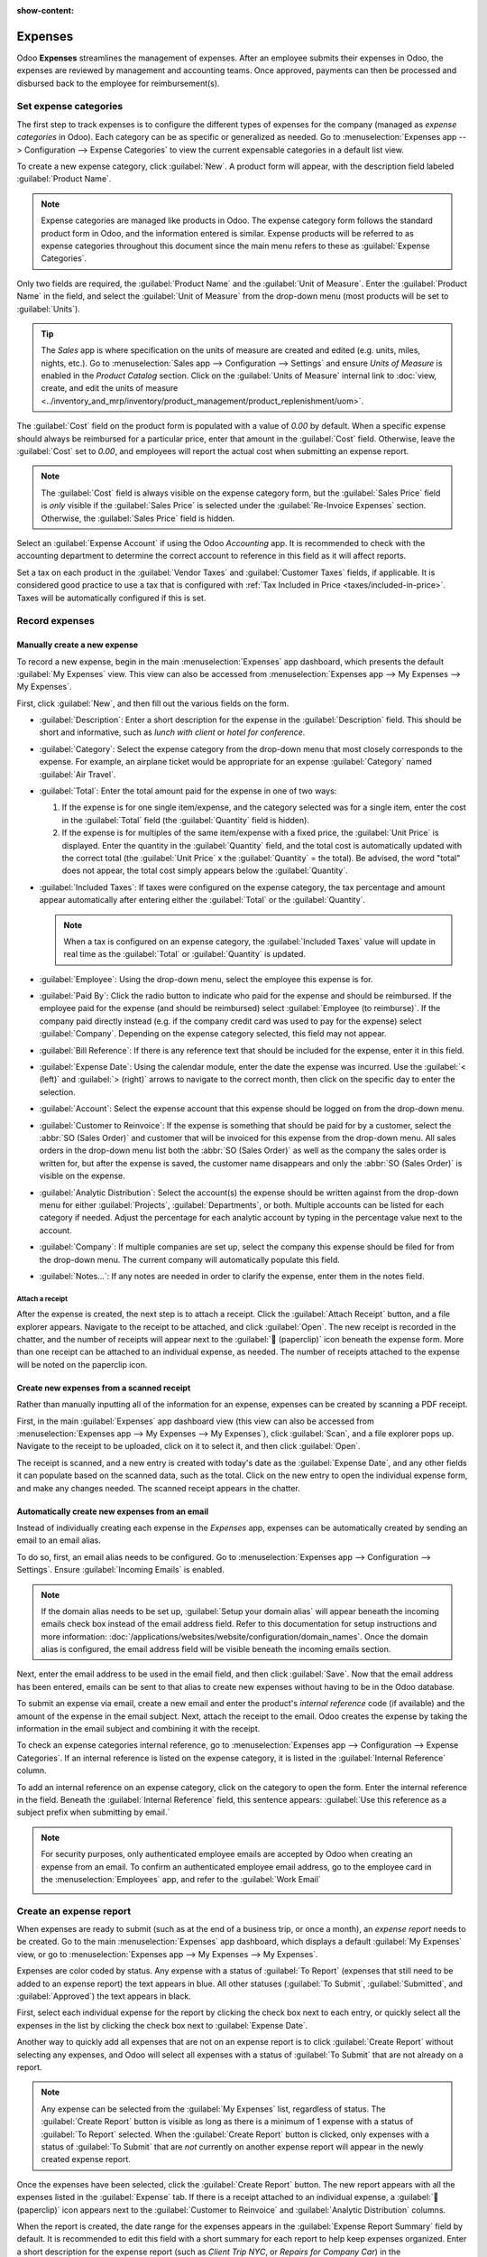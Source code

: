 :show-content:

========
Expenses
========

Odoo **Expenses** streamlines the management of expenses. After an employee submits their expenses
in Odoo, the expenses are reviewed by management and accounting teams. Once approved, payments can
then be processed and disbursed back to the employee for reimbursement(s).

.. seealso::
   `Odoo Expenses: product page <https://www.odoo.com/app/expenses>`_

Set expense categories
======================

The first step to track expenses is to configure the different types of expenses for the company
(managed as *expense categories* in Odoo). Each category can be as specific or generalized as
needed. Go to :menuselection:`Expenses app --> Configuration --> Expense Categories` to view the
current expensable categories in a default list view.

.. image:: expenses/categories.png
   :align: center
   :alt: Set expense costs on products.

To create a new expense category, click :guilabel:`New`. A product form will appear, with the
description field labeled :guilabel:`Product Name`.

.. note::
   Expense categories are managed like products in Odoo. The expense category form follows the
   standard product form in Odoo, and the information entered is similar. Expense products will be
   referred to as expense categories throughout this document since the main menu refers to these as
   :guilabel:`Expense Categories`.

Only two fields are required, the :guilabel:`Product Name` and the :guilabel:`Unit of Measure`.
Enter the :guilabel:`Product Name` in the field, and select the :guilabel:`Unit of Measure` from the
drop-down menu (most products will be set to :guilabel:`Units`).

.. tip::
   The *Sales* app is where specification on the units of measure are created and edited (e.g.
   units, miles, nights, etc.). Go to :menuselection:`Sales app --> Configuration --> Settings` and
   ensure `Units of Measure` is enabled in the `Product Catalog` section. Click on the
   :guilabel:`Units of Measure` internal link to :doc:`view, create, and edit the units of measure
   <../inventory_and_mrp/inventory/product_management/product_replenishment/uom>`.

.. image:: expenses/new-expense-product.png
   :align: center
   :alt: Set expense costs on products.

The :guilabel:`Cost` field on the product form is populated with a value of `0.00` by default. When
a specific expense should always be reimbursed for a particular price, enter that amount in the
:guilabel:`Cost` field. Otherwise, leave the :guilabel:`Cost` set to `0.00`, and employees will
report the actual cost when submitting an expense report.

.. note::
   The :guilabel:`Cost` field is always visible on the expense category form, but the
   :guilabel:`Sales Price` field is *only* visible if the :guilabel:`Sales Price` is selected under
   the :guilabel:`Re-Invoice Expenses` section. Otherwise, the :guilabel:`Sales Price` field is
   hidden.

.. example::
   Here are some examples for when to set a specific :guilabel:`Cost` on a product vs. leaving the
   :guilabel:`Cost` at `0.00`:

   - **Meals**: Set the :guilabel:`Cost` to `0.00`. When an employee logs an expense for a meal,
     they enter the actual amount of the bill and will be reimbursed for that amount. An expense for
     a meal costing $95.23 would equal a reimbursement for $95.23.
   - **Mileage**: Set the :guilabel:`Cost` to `0.30`. When an employee logs an expense for
     "mileage", they enter the number of miles driven in the :guilabel:`Quantity` field, and are
     reimbursed 0.30 per mile they entered. An expense for 100 miles would equal a reimbursement for
     $30.00.
   - **Monthly Parking**: Set the :guilabel:`Cost` to `75.00`. When an employee logs an expense for
     "monthly parking", the reimbursement would be for $75.00.
   - **Expenses**: Set the :guilabel:`Cost` to `0.00`. When an employee logs an expense that is not
     a meal, mileage, or monthly parking, they use the generic :guilabel:`Expenses` product. An
     expense for a laptop costing $350.00 would be logged as an :guilabel:`Expenses` product, and
     the reimbursement would be for $350.00.

Select an :guilabel:`Expense Account` if using the Odoo *Accounting* app. It is recommended to check
with the accounting department to determine the correct account to reference in this field as it
will affect reports.

Set a tax on each product in the :guilabel:`Vendor Taxes` and :guilabel:`Customer Taxes` fields, if
applicable. It is considered good practice to use a tax that is configured with :ref:`Tax Included
in Price <taxes/included-in-price>`. Taxes will be automatically configured if this is set.

.. _expenses/new:

Record expenses
===============

Manually create a new expense
-----------------------------

To record a new expense, begin in the main :menuselection:`Expenses` app dashboard, which presents
the default :guilabel:`My Expenses` view. This view can also be accessed from
:menuselection:`Expenses app --> My Expenses --> My Expenses`.

First, click :guilabel:`New`, and then fill out the various fields on the form.

- :guilabel:`Description`: Enter a short description for the expense in the :guilabel:`Description`
  field. This should be short and informative, such as `lunch with client` or `hotel for
  conference`.
- :guilabel:`Category`: Select the expense category from the drop-down menu that most closely
  corresponds to the expense. For example, an airplane ticket would be appropriate for an expense
  :guilabel:`Category` named :guilabel:`Air Travel`.
- :guilabel:`Total`: Enter the total amount paid for the expense in one of two ways:

  #. If the expense is for one single item/expense, and the category selected was for a single item,
     enter the cost in the :guilabel:`Total` field (the :guilabel:`Quantity` field is hidden).
  #. If the expense is for multiples of the same item/expense with a fixed price, the
     :guilabel:`Unit Price` is displayed. Enter the quantity in the :guilabel:`Quantity` field, and
     the total cost is automatically updated with the correct total (the :guilabel:`Unit Price` x
     the :guilabel:`Quantity` = the total). Be advised, the word "total" does not appear, the total
     cost simply appears below the :guilabel:`Quantity`.

     .. example::
        For example, in the case of mileage driven, the :guilabel:`Unit Price` is populated as the
        cost *per mile*. Set the :guilabel:`Quantity` to the *number of miles* driven, and the total
        is calculated.

- :guilabel:`Included Taxes`: If taxes were configured on the expense category, the tax percentage
  and amount appear automatically after entering either the :guilabel:`Total` or the
  :guilabel:`Quantity`.

  .. note::
     When a tax is configured on an expense category, the :guilabel:`Included Taxes` value will
     update in real time as the :guilabel:`Total` or :guilabel:`Quantity` is updated.

- :guilabel:`Employee`: Using the drop-down menu, select the employee this expense is for.
- :guilabel:`Paid By`: Click the radio button to indicate who paid for the expense and should be
  reimbursed. If the employee paid for the expense (and should be reimbursed) select
  :guilabel:`Employee (to reimburse)`. If the company paid directly instead (e.g. if the company
  credit card was used to pay for the expense) select :guilabel:`Company`. Depending on the expense
  category selected, this field may not appear.
- :guilabel:`Bill Reference`: If there is any reference text that should be included for the
  expense, enter it in this field.
- :guilabel:`Expense Date`: Using the calendar module, enter the date the expense was incurred. Use
  the :guilabel:`< (left)` and :guilabel:`> (right)` arrows to navigate to the correct month, then
  click on the specific day to enter the selection.
- :guilabel:`Account`: Select the expense account that this expense should be logged on from the
  drop-down menu.
- :guilabel:`Customer to Reinvoice`: If the expense is something that should be paid for by a
  customer, select the :abbr:`SO (Sales Order)` and customer that will be invoiced for this expense
  from the drop-down menu. All sales orders in the drop-down menu list both the :abbr:`SO (Sales
  Order)` as well as the company the sales order is written for, but after the expense is saved, the
  customer name disappears and only the :abbr:`SO (Sales Order)` is visible on the expense.

  .. example::
     A customer wishes to have an on-site meeting for a custom garden (design and installation) and
     agrees to pay for the expenses associated with it (such as travel, hotel, meals, etc.). All
     expenses tied to that meeting would indicate the sales order for the custom garden (which also
     references the customer) as the :guilabel:`Customer to Reinvoice`.

- :guilabel:`Analytic Distribution`: Select the account(s) the expense should be written against
  from the drop-down menu for either :guilabel:`Projects`, :guilabel:`Departments`, or both.
  Multiple accounts can be listed for each category if needed. Adjust the percentage for each
  analytic account by typing in the percentage value next to the account.
- :guilabel:`Company`: If multiple companies are set up, select the company this expense should be
  filed for from the drop-down menu. The current company will automatically populate this field.
- :guilabel:`Notes...`: If any notes are needed in order to clarify the expense, enter them in the
  notes field.

.. image:: expenses/expense-filled-in.png
   :align: center
   :alt: A filled in expense form for a client lunch.

Attach a receipt
~~~~~~~~~~~~~~~~

After the expense is created, the next step is to attach a receipt. Click the :guilabel:`Attach
Receipt` button, and a file explorer appears. Navigate to the receipt to be attached, and click
:guilabel:`Open`. The new receipt is recorded in the chatter, and the number of receipts will appear
next to the :guilabel:`📎 (paperclip)` icon beneath the expense form. More than one receipt can be
attached to an individual expense, as needed. The number of receipts attached to the expense will be
noted on the paperclip icon.

.. image:: expenses/receipt-icon.png
   :align: center
   :alt: Attach a receipt and it appears in the chatter.

Create new expenses from a scanned receipt
------------------------------------------

Rather than manually inputting all of the information for an expense, expenses can be created by
scanning a PDF receipt.

First, in the main :guilabel:`Expenses` app dashboard view (this view can also be accessed from
:menuselection:`Expenses app --> My Expenses --> My Expenses`), click :guilabel:`Scan`, and a file
explorer pops up. Navigate to the receipt to be uploaded, click on it to select it, and then click
:guilabel:`Open`.

.. image:: expenses/scan.png
   :align: center
   :alt: Create an expense by scanning a receipt. Click Scan at the top of the Expenses dashboard
         view.

The receipt is scanned, and a new entry is created with today's date as the :guilabel:`Expense
Date`, and any other fields it can populate based on the scanned data, such as the total. Click on
the new entry to open the individual expense form, and make any changes needed. The scanned receipt
appears in the chatter.

.. _expenses/new_from_email:

Automatically create new expenses from an email
-----------------------------------------------

Instead of individually creating each expense in the *Expenses* app, expenses can be automatically
created by sending an email to an email alias.

To do so, first, an email alias needs to be configured. Go to :menuselection:`Expenses app -->
Configuration --> Settings`. Ensure :guilabel:`Incoming Emails` is enabled.

.. image:: expenses/email-alias.png
   :align: center
   :alt: Create the domain alias by clicking the link.

.. note::
   If the domain alias needs to be set up, :guilabel:`Setup your domain alias` will appear beneath
   the incoming emails check box instead of the email address field. Refer to this documentation for
   setup instructions and more information:
   :doc:`/applications/websites/website/configuration/domain_names`. Once the domain alias is
   configured, the email address field will be visible beneath the incoming emails section.

Next, enter the email address to be used in the email field, and then click :guilabel:`Save`. Now
that the email address has been entered, emails can be sent to that alias to create new expenses
without having to be in the Odoo database.

To submit an expense via email, create a new email and enter the product's *internal reference* code
(if available) and the amount of the expense in the email subject. Next, attach the receipt to the
email. Odoo creates the expense by taking the information in the email subject and combining it with
the receipt.

To check an expense categories internal reference, go to :menuselection:`Expenses app -->
Configuration --> Expense Categories`. If an internal reference is listed on the expense category,
it is listed in the :guilabel:`Internal Reference` column.

.. image:: expenses/ref.png
   :align: center
   :alt: Internal reference numbers are listed in the main Expense Categories view.

To add an internal reference on an expense category, click on the category to open the form. Enter
the internal reference in the field. Beneath the :guilabel:`Internal Reference` field, this sentence
appears: :guilabel:`Use this reference as a subject prefix when submitting by email.`

.. image:: expenses/mileage-internal-reference.png
   :align: center
   :alt: Internal reference numbers are listed in the main Expense Products view.

.. note::
   For security purposes, only authenticated employee emails are accepted by Odoo when creating an
   expense from an email. To confirm an authenticated employee email address, go to the employee
   card in the :menuselection:`Employees` app, and refer to the :guilabel:`Work Email`

   .. image:: expenses/authenticated-email-address.png
      :align: center
      :alt: Create the domain alias by clicking the link.

.. example::
   If submitting an expense via email for a $25.00 meal during a work trip, the email subject would
   be `FOOD $25.00`.

   Explanation:

   - The :guilabel:`Internal Reference` for the expense category `Meals` is `FOOD`
   - The :guilabel:`Cost` for the expense is `$25.00`

.. _expenses/report:

Create an expense report
========================

When expenses are ready to submit (such as at the end of a business trip, or once a month), an
*expense report* needs to be created. Go to the main :menuselection:`Expenses` app dashboard, which
displays a default :guilabel:`My Expenses` view, or go to :menuselection:`Expenses app --> My
Expenses --> My Expenses`.

Expenses are color coded by status. Any expense with a status of :guilabel:`To Report` (expenses
that still need to be added to an expense report) the text appears in blue. All other statuses
(:guilabel:`To Submit`, :guilabel:`Submitted`, and :guilabel:`Approved`) the text appears in black.

First, select each individual expense for the report by clicking the check box next to each entry,
or quickly select all the expenses in the list by clicking the check box next to :guilabel:`Expense
Date`.

Another way to quickly add all expenses that are not on an expense report is to click
:guilabel:`Create Report` without selecting any expenses, and Odoo will select all expenses with a
status of :guilabel:`To Submit` that are not already on a report.

.. image:: expenses/create-report.png
   :align: center
   :alt: Select the expenses to submit, then create the report.

.. note::
   Any expense can be selected from the :guilabel:`My Expenses` list, regardless of status. The
   :guilabel:`Create Report` button is visible as long as there is a minimum of 1 expense with a
   status of :guilabel:`To Report` selected. When the :guilabel:`Create Report` button is clicked,
   only expenses with a status of :guilabel:`To Submit` that are *not* currently on another expense
   report will appear in the newly created expense report.

Once the expenses have been selected, click the :guilabel:`Create Report` button. The new report
appears with all the expenses listed in the :guilabel:`Expense` tab. If there is a receipt attached
to an individual expense, a :guilabel:`📎 (paperclip)` icon appears next to the :guilabel:`Customer
to Reinvoice` and :guilabel:`Analytic Distribution` columns.

When the report is created, the date range for the expenses appears in the :guilabel:`Expense Report
Summary` field by default. It is recommended to edit this field with a short summary for each report
to help keep expenses organized. Enter a short description for the expense report (such as `Client
Trip NYC`, or `Repairs for Company Car`) in the :guilabel:`Expense Report Summary` field. Next,
select a :guilabel:`Manager` from the drop-down menu to assign a manager to review the report. If
needed, the :guilabel:`Journal` can be changed. Use the drop-down menu to select a different
:guilabel:`Journal`.

.. image:: expenses/expense-report-summary.png
   :align: center
   :alt: Enter a short description and select a manager for the report.

If some expenses are not on the report that should be, they can still be added. Click :guilabel:`Add
a line` at the bottom of the :guilabel:`Expense` tab. A pop up appears with all the available
expenses that can be added to the report (with a status of :guilabel:`To Submit`). Click the check
box next to each expense to add, then click :guilabel:`Select`. The items now appear on the report
that was just created. If a new expense needs to be added that does *not* appear on the list, click
:guilabel:`New` to create a new expense and add it to the report.

.. image:: expenses/add-an-expense-line.png
   :align: center
   :alt: Add more expenses to the report before submitting.

.. note::
   Expense reports can be created in one of three places:

   #. Go to the main :menuselection:`Expenses` app dashboard (also accessed by going to
      :menuselection:`Expenses app --> My Expenses --> My Expenses`)
   #. Go to :menuselection:`Expenses app --> My Expenses --> My Reports`
   #. Go to :menuselection:`Expenses app --> Expense Reports`

   In any of these views, click :guilabel:`New` to create a new expense report.

.. _expenses/submit:

Submit an expense report
------------------------

When an expense report is completed, the next step is to submit the report to a manager for
approval. Reports must be individually submitted, and cannot be submitted in batches. Open the
specific report from the list of expense reports (if the report is not already open). To view all
expense reports, go to :menuselection:`Expenses app --> My Expenses --> My Reports`.

If the list is large, grouping the results by status may be helpful since only reports that have a
:guilabel:`To Submit` status need to be submitted, reports with an :guilabel:`Approved` or
:guilabel:`Submitted` status do not.

The :guilabel:`To Submit` expenses are easily identifiable not just from the :guilabel:`To Submit`
status, but the text appears in blue, while the other expenses text appears in black.

.. image:: expenses/expense-status.png
   :align: center
   :alt: Submit the report to the manager.

.. note::
   The status of each report is shown in the :guilabel:`Status` column on the right. If the
   :guilabel:`Status` column is not visible, click the :guilabel:`Additional Options (two dots)`
   icon at the end of the row, and enable :guilabel:`Status`.

Click on a report to open it, then click :guilabel:`Submit To Manager`. After submitting a report,
the next step is to wait for the manager to approve it.

.. important::
   The :ref:`expenses/approve`, :ref:`expenses/post`, and :ref:`expenses/reimburse` sections are
   **only** for users with the *necessary rights*.

.. _expenses/approve:

Approve expenses
================

In Odoo, not just anyone can approve expense reports— only users with the necessary rights (or
permissions) can. This means that a user must have at least *Team Approver* rights for the
*Expenses* app. Employees with the necessary rights can review expense reports, approve or reject
them, and provide feedback thanks to the integrated communication tool.

To see who has rights to approve, go to the main :menuselection:`Settings` app and click on
:guilabel:`Manage Users`.

.. note::
   If the *Settings* app is not available, then certain rights are not set on the account. Check the
   :guilabel:`Access Rights` tab of a user's card in the :menuselection:`Settings` app. the
   :guilabel:`Administration` section (bottom right of the :guilabel:`Access Rights` tab) is set to
   one of three options:

   - :guilabel:`None (blank)`: The user cannot access the *Settings* app at all.
   - :guilabel:`Access Rights`: The user can only view the :guilabel:`User's & Companies` section of
     the *Settings* app.
   - :guilabel:`Settings`: The user has access to the entire *Settings* app with no restrictions.

   Please refer to :doc:`this document </applications/general/users>` to learn more about managing
   users and their access rights.

Click on an individual to view their card, which displays the :guilabel:`Access Rights` tab in the
default view. Scroll down to the :guilabel:`Human Resources` section. Under :guilabel:`Expenses`,
there are four options:

- :guilabel:`None (blank)`: A blank field means the user has no rights to view or approve expense
  reports, and can only view their own.
- :guilabel:`Team Approver`: The user can only view and approve expense reports for their own
  specific team.
- :guilabel:`All Approver`: The user can view and approve any expense report.
- :guilabel:`Administrator`: The user can view and approve any expense report, as well as access the
  reporting and configuration menus in the *Expenses* app.

Users who are able to approve expense reports (typically managers) can easily view all expense
reports they have access rights to. Go to :menuselection:`Expenses app --> Expense Reports`, and a
list appears with all expense reports that have a status of either :guilabel:`To Submit`,
:guilabel:`Submitted`, :guilabel:`Approved`, :guilabel:`Posted`, or :guilabel:`Done`. Expense
reports with a status of :guilabel:`Refused` are hidden in the default view.

.. image:: expenses/expense-reports-list.png
   :align: center
   :alt: Reports to validate are found on the Reports to Approve page.

When viewing expense reports, there is a panel of filters that can be enabled or disabled on the
left side. The three categories that filters can be applied on are :guilabel:`Status`,
:guilabel:`Employee`, and :guilabel:`Company`. To view only expense reports with a particular
status, enable the specific status filter to display the expense reports with only that status.
Disable the specific status filter to hide the reports with that status. To view expense reports for
a particular employee and/or company, enable the specific employee name filter and/or company filter
in the :guilabel:`Employee` and :guilabel:`Company` sections.

Reports can be approved in two ways (individually or several at once) and refused only one way. To
approve multiple expense reports at once, remain in the list view. First, select the reports to
approve by clicking the check box next to each report, or click the box next to :guilabel:`Employee`
to select all the reports in the list.

.. important::
   Only reports with a status of :guilabel:`Submitted` can be approved. It is recommended to only
   display the submitted reports by adjusting the status filter on the left side by only having the
   :guilabel:`Submitted` filter enabled.

   If a report is selected that is unable to be approved, the :guilabel:`Approve Report` button
   **will not appear**, indicating there is a problem with the selected report(s).

Next, click the :guilabel:`Approve Report` button.

.. image:: expenses/approve-report.png
   :align: center
   :alt: Approve multiple reports by clicking the checkboxes next to each report.

To approve an individual report, click on a report to go to a detailed view of that report. In this
view, several options are presented: :guilabel:`Approve`, :guilabel:`Report in Next Payslip`,
:guilabel:`Refuse`, or :guilabel:`Reset to draft`. Click :guilabel:`Approve` to approve the report.

If :guilabel:`Refuse` is clicked, a pop-up window appears. Enter a brief explanation for the refusal
in the :guilabel:`Reason to Refuse Expense` field, and then click :guilabel:`Refuse`.

.. image:: expenses/refuse-expense.png
   :align: center
   :alt: Send messages in the chatter.

Team managers can easily view all the expense reports for their team members. While in the
:guilabel:`Expense Reports` view, click the drop-down arrow in the right-side of the search box, and
click on :guilabel:`My Team` in the :guilabel:`Filters` section. This presents all the reports for
the manager's team.

.. image:: expenses/my-team-filter.png
   :align: center
   :alt: Select the My Team filter.

.. tip::
   If more information is needed, such as a missing receipt, communication is easy from the chatter.
   In an individual report, simply click :guilabel:`Send message` to open the message text box. Type
   in a message, tagging the proper person (if needed), and post it to the chatter by clicking
   :guilabel:`Send`. The message is posted in the chatter, and the person tagged will be notified
   via email of the message, as well as any followers.

   The only people that can be tagged in a message are *followers*. To see who is a follower, click
   on the :guilabel:`👤 (person)` icon to display the followers of the expense.

   .. image:: expenses/chatter.png
      :align: center
      :alt: Send messages in the chatter.

.. _expenses/post:

Post expenses in accounting
===========================

Once an expense report is approved, the next step is to post the report to the accounting journal.
To view all expense reports, go to :menuselection:`Expenses app --> Expense Reports`. To view only the
expense reports that have been approved and need to be posted, adjust the filters on the left side
so that only the :guilabel:`Approved` status is enabled.

.. image:: expenses/post-reports.png
   :align: center
   :alt: View reports to post by clicking on expense reports, then reports to post.

Just like approvals, expense reports can be posted in two ways (individually or several at once). To
post multiple expense reports at once, remain in the list view. First, select the reports to post by
clicking the check box next to each report, or click the box next to :guilabel:`Employee` to select
all the reports in the list. Next, click :guilabel:`Post Entries`.

.. image:: expenses/post-entries.png
   :align: center
   :alt: Post multiple reports at a time from the Expense Reports view, with the Approved filter.

To post an individual report, click on a report to go to the detailed view of that report. In this
view, several options are presented: :guilabel:`Post Journal Entries`, :guilabel:`Report In Next
Payslip`, :guilabel:`Refuse`, or :guilabel:`Reset to Draft`. Click :guilabel:`Post Journal Entries`
to post the report.

If :guilabel:`Refuse` is clicked, a pop-up window appears. Enter a brief explanation for the refusal
in the :guilabel:`Reason to Refuse Expense` field, and then click :guilabel:`Refuse`. Refused
reports can be viewed by going to :menuselection:`Expenses app --> Expense Reports`, then adjusting
the filters on the left so that only :guilabel:`Refused` is selected. This will only show the
refused expense reports.

.. important::
   To post expense reports to an accounting journal, the user must have following access rights:

   - Accounting: Accountant or Adviser
   - Expenses: Manager

.. _expenses/reimburse:

Reimburse employees
===================

After an expense report is posted to an accounting journal, the next step is to reimburse the
employee. To view all the expense reports to pay, go to :menuselection:`Expenses app --> Expense
Reports --> Reports To Pay`.

.. image:: expenses/reports-to-pay.png
   :align: center
   :alt: View reports to pay by clicking on expense reports, then reports to pay.

Just like approvals and posting, expense reports can be paid in two ways (individually or several at
once). To pay multiple expense reports at once, remain in the list view. First, select the reports
to pay by clicking the check box next to each report, or click the box next to :guilabel:`Employee`
to select all the reports in the list. Next, click :guilabel:`Register Payment`.

.. image:: expenses/register-payment.png
   :align: center
   :alt: Post multiple reports by selecting them, clicking the gear, and then post the entries.

To pay an individual report, click on a report to go to a detailed view of that report. Click
:guilabel:`Register Payment` to pay the employee.

A :guilabel:`Register Payment` pop-up appears, and the :guilabel:`Journal`, :guilabel:`Payment
Method`, and :guilabel:`Payment Date` can be modified, if needed. When the selections are correct,
click :guilabel:`Create Payment` to send the payment to the employee.

To pay an individual report, click on a report in the list view to go to a detailed view of that
report. Click :guilabel:`Register Payment` to pay the employee. A :guilabel:`Register Payment`
pop-up appears, but when paying an individual expense report instead of several at once, more
options appear in the pop-up. In addition to the :guilabel:`Journal`, :guilabel:`Payment Method`,
and :guilabel:`Payment Date` fields, a :guilabel:`Recipient Bank Account`, :guilabel:`Amount`, and
:guilabel:`Memo` field appear. Select the employee's bank account from the drop-down menu to
directly deposit the payment to their account. When all other selections are correct, click
:guilabel:`Create Payment` to send the payment to the employee.

.. image:: expenses/two-payment-posting-options.png
   :align: center
   :alt: Different options appear when registering an individual expense report versus multiple
         expense reports at once.

Re-invoice expenses to customers
================================

If expenses are tracked on customer projects, expenses can be automatically charged back to the
customer. This is done by creating an expense, referencing the :abbr:`SO (Sales Order)` the expense
should be added to, and then creating the expense report. Next, managers approve the expense report,
and the accounting department posts the journal entries. Finally, once the expense report is posted
to a journal, the expense(s) appears on the :abbr:`SO (Sales Order)` that was referenced. The sales
order can then be invoiced, thus invoicing the customer for the expense.

Setup
-----

First, specify the invoicing policy for each expense category. Go to :menuselection:`Expenses app
--> Configuration --> Expense Categories`. Click on the expense category to open the expense
category form. Under the :guilabel:`Invoicing` section, click the radio button next to the desired
selection for :guilabel:`Re-Invoicing Expenses`. Options are :guilabel:`None`, :guilabel:`At cost`,
and :guilabel:`Sales price`.

:guilabel:`Re-Invoicing Expenses`:

- :guilabel:`None`: Expense category will not be re-invoiced.
- :guilabel:`At cost`: Expense category will invoice expenses at their real cost.
- :guilabel:`At sales price`: Expense category will invoice the price set on the sale order.

Create an expense
-----------------

First, when :ref:`creating a new expense <expenses/new>`, the correct information needs to be
entered in order to re-invoice a customer. Select the *sales order* the expense will appear on in
the :guilabel:`Customer to Reinvoice` section, from the drop-down menu. Next, select the
:guilabel:`Analytic Account` the expense will be posted to. After the expense(s) are created, the
expense report needs to be :ref:`created <expenses/report>` and :ref:`submitted <expenses/submit>`
as usual.

.. image:: expenses/reinvoice-expense.png
   :align: center
   :alt: Ensure the customer to be invoiced is called out on the expense.

.. important::
   Selecting a :guilabel:`Customer to Reinvoice` when creating an expense is critical, since this is
   what causes the expenses to be automatically invoiced after an expense report is approved.

   The :guilabel:`Customer to Reinvoice` field can be modified *until an expense report is*
   **approved**, then the field is no longer able to be modified.

Validate and post expenses
--------------------------

Only employees with permissions (typically managers or supervisors) can :ref:`approve expenses
<expenses/approve>`. Before approving an expense report, ensure the :guilabel:`Analytic
Distribution` is set on every expense line of a report. If an :guilabel:`Analytic Distribution` is
missing, assign the correct account(s) from the drop-down menu, and then click :guilabel:`Approve`
or :guilabel:`Refuse`.

The accounting department is typically responsible for :ref:`posting journal entries
<expenses/post>`. Once an expense report is approved, it can then be posted. The :abbr:`SO (Sales
Order)` is **only** updated *after the journal entries are posted*. One the journal entries are
posted, the expenses now appear on the referenced :abbr:`SO (Sales Order)`.

Invoice expenses
----------------

Once the :abbr:`SO (Sales Order)` has been updated, it is time to invoice the customer. After the
expense report has been approved and the journal entries have been posted, click the
:guilabel:`Sales Orders` smart button to open the :abbr:`SO (Sales Order)`. The expenses to be
re-invoiced are now on the :abbr:`SO (Sales Order)`.

.. image:: expenses/sales-order.png
   :align: center
   :alt: After the expense report is posted to the journal entry, the sales order can be called up
         by clicking on the sales order number.

.. note::
   More than one :abbr:`SO (Sales Order)` can be referenced on an expense report. If more than one
   :abbr:`SO (Sales Order)` is referenced, the :guilabel:`Sales Orders` smart button will list the
   number of :abbr:`SO (Sales Order)`'s. If multiple :abbr:`SO (Sales Order)`'s are listed, the
   :guilabel:`Sales Orders` smart button opens a list view of all the :abbr:`SO (Sales Order)`'s on
   the expense report. Click on a :abbr:`SO (Sales Order)` to open the individual :abbr:`SO (Sales
   Order)`.

The expenses are listed in the :abbr:`SO (Sales Order)` :guilabel:`Order Lines` tab.

.. image:: expenses/so-details.png
   :align: center
   :alt: See the expenses listed on the sales order after clicking into it.

Next, click :guilabel:`Create Invoice`, and select if the invoice is for a :guilabel:`Regular
invoice`, a :guilabel:`Down payment (percentage)`, or a :guilabel:`Down payment (fixed amount)` by
clicking the radio button next to it. Then, click :guilabel:`Create Invoice`. The customer has now
been invoiced for the expenses.
